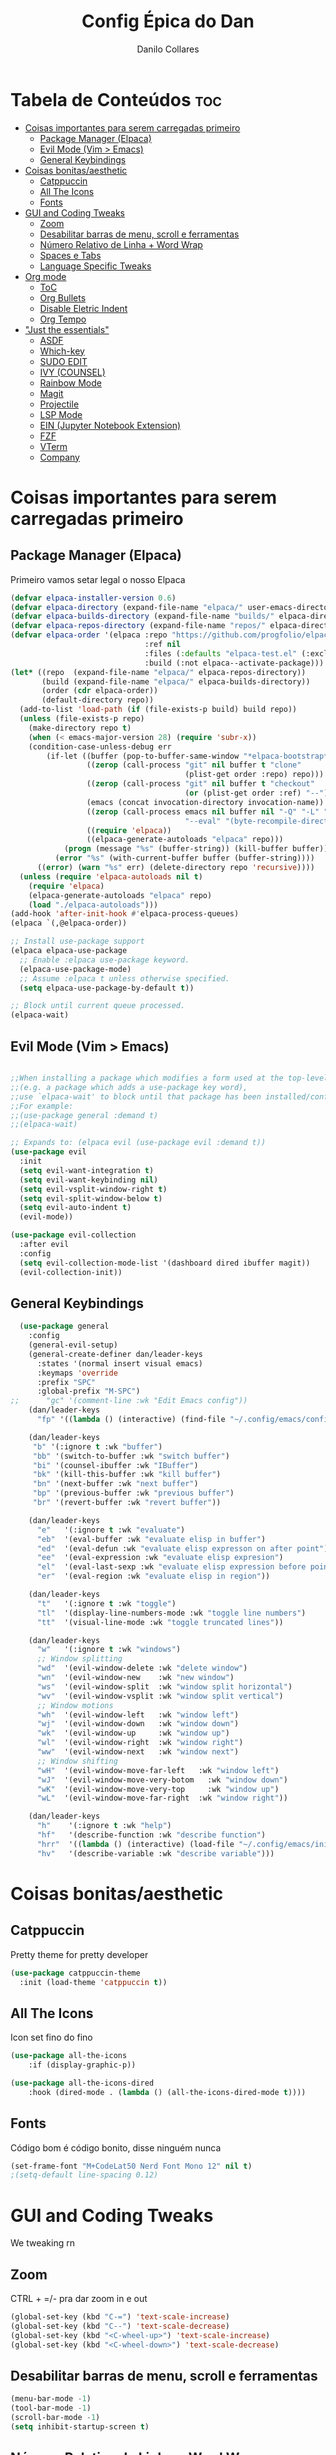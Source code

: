 #+title: Config Épica do Dan
#+author: Danilo Collares
#+description: Configuração Pessoal do Dan
#+startup: showeverything
#+options: toc:2

* Tabela de Conteúdos :toc:
- [[#coisas-importantes-para-serem-carregadas-primeiro][Coisas importantes para serem carregadas primeiro]]
  - [[#package-manager-elpaca][Package Manager (Elpaca)]]
  - [[#evil-mode-vim--emacs][Evil Mode (Vim > Emacs)]]
  - [[#general-keybindings][General Keybindings]]
- [[#coisas-bonitasaesthetic][Coisas bonitas/aesthetic]]
  - [[#catppuccin][Catppuccin]]
  - [[#all-the-icons][All The Icons]]
  - [[#fonts][Fonts]]
- [[#gui-and-coding-tweaks][GUI and Coding Tweaks]]
  - [[#zoom][Zoom]]
  - [[#desabilitar-barras-de-menu-scroll-e-ferramentas][Desabilitar barras de menu, scroll e ferramentas]]
  - [[#número-relativo-de-linha--word-wrap][Número Relativo de Linha + Word Wrap]]
  - [[#spaces-e-tabs][Spaces e Tabs]]
  - [[#language-specific-tweaks][Language Specific Tweaks]]
- [[#org-mode][Org mode]]
  - [[#toc][ToC]]
  - [[#org-bullets][Org Bullets]]
  - [[#disable-eletric-indent][Disable Eletric Indent]]
  - [[#org-tempo][Org Tempo]]
- [[#just-the-essentials]["Just the essentials"]]
  - [[#asdf][ASDF]]
  - [[#which-key][Which-key]]
  - [[#sudo-edit][SUDO EDIT]]
  - [[#ivy-counsel][IVY (COUNSEL)]]
  - [[#rainbow-mode][Rainbow Mode]]
  - [[#magit][Magit]]
  - [[#projectile][Projectile]]
  - [[#lsp-mode][LSP Mode]]
  - [[#ein-jupyter-notebook-extension][EIN (Jupyter Notebook Extension)]]
  - [[#fzf][FZF]]
  - [[#vterm][VTerm]]
  - [[#company][Company]]

* Coisas importantes para serem carregadas primeiro 
** Package Manager (Elpaca)
Primeiro vamos setar legal o nosso Elpaca
#+begin_src emacs-lisp
(defvar elpaca-installer-version 0.6)
(defvar elpaca-directory (expand-file-name "elpaca/" user-emacs-directory))
(defvar elpaca-builds-directory (expand-file-name "builds/" elpaca-directory))
(defvar elpaca-repos-directory (expand-file-name "repos/" elpaca-directory))
(defvar elpaca-order '(elpaca :repo "https://github.com/progfolio/elpaca.git"
                              :ref nil
                              :files (:defaults "elpaca-test.el" (:exclude "extensions"))
                              :build (:not elpaca--activate-package)))
(let* ((repo  (expand-file-name "elpaca/" elpaca-repos-directory))
       (build (expand-file-name "elpaca/" elpaca-builds-directory))
       (order (cdr elpaca-order))
       (default-directory repo))
  (add-to-list 'load-path (if (file-exists-p build) build repo))
  (unless (file-exists-p repo)
    (make-directory repo t)
    (when (< emacs-major-version 28) (require 'subr-x))
    (condition-case-unless-debug err
        (if-let ((buffer (pop-to-buffer-same-window "*elpaca-bootstrap*"))
                 ((zerop (call-process "git" nil buffer t "clone"
                                       (plist-get order :repo) repo)))
                 ((zerop (call-process "git" nil buffer t "checkout"
                                       (or (plist-get order :ref) "--"))))
                 (emacs (concat invocation-directory invocation-name))
                 ((zerop (call-process emacs nil buffer nil "-Q" "-L" "." "--batch"
                                       "--eval" "(byte-recompile-directory \".\" 0 'force)")))
                 ((require 'elpaca))
                 ((elpaca-generate-autoloads "elpaca" repo)))
            (progn (message "%s" (buffer-string)) (kill-buffer buffer))
          (error "%s" (with-current-buffer buffer (buffer-string))))
      ((error) (warn "%s" err) (delete-directory repo 'recursive))))
  (unless (require 'elpaca-autoloads nil t)
    (require 'elpaca)
    (elpaca-generate-autoloads "elpaca" repo)
    (load "./elpaca-autoloads")))
(add-hook 'after-init-hook #'elpaca-process-queues)
(elpaca `(,@elpaca-order))

;; Install use-package support
(elpaca elpaca-use-package
  ;; Enable :elpaca use-package keyword.
  (elpaca-use-package-mode)
  ;; Assume :elpaca t unless otherwise specified.
  (setq elpaca-use-package-by-default t))

;; Block until current queue processed.
(elpaca-wait)
#+end_src

** Evil Mode (Vim > Emacs)
#+begin_src emacs-lisp

  ;;When installing a package which modifies a form used at the top-level
  ;;(e.g. a package which adds a use-package key word),
  ;;use `elpaca-wait' to block until that package has been installed/configured.
  ;;For example:
  ;;(use-package general :demand t)
  ;;(elpaca-wait)

  ;; Expands to: (elpaca evil (use-package evil :demand t))
  (use-package evil
    :init
    (setq evil-want-integration t)
    (setq evil-want-keybinding nil)
    (setq evil-vsplit-window-right t)
    (setq evil-split-window-below t)
    (setq evil-auto-indent t)
    (evil-mode))

  (use-package evil-collection
    :after evil
    :config
    (setq evil-collection-mode-list '(dashboard dired ibuffer magit))
    (evil-collection-init))
#+end_src

** General Keybindings
#+begin_src emacs-lisp
  (use-package general
    :config
    (general-evil-setup)
    (general-create-definer dan/leader-keys
      :states '(normal insert visual emacs)
      :keymaps 'override
      :prefix "SPC"
      :global-prefix "M-SPC")
;;      "gc" '(comment-line :wk "Edit Emacs config"))
    (dan/leader-keys
      "fp" '((lambda () (interactive) (find-file "~/.config/emacs/config.org")) :wk "Edit Emacs config"))

    (dan/leader-keys
     "b" '(:ignore t :wk "buffer")
     "bb" '(switch-to-buffer :wk "switch buffer")
     "bi" '(counsel-ibuffer :wk "IBuffer")
     "bk" '(kill-this-buffer :wk "kill buffer")
     "bn" '(next-buffer :wk "next buffer")
     "bp" '(previous-buffer :wk "previous buffer")
     "br" '(revert-buffer :wk "revert buffer"))

    (dan/leader-keys
      "e"   '(:ignore t :wk "evaluate")
      "eb"  '(eval-buffer :wk "evaluate elisp in buffer")
      "ed"  '(eval-defun :wk "evaluate elisp expresson on after point")
      "ee"  '(eval-expression :wk "evaluate elisp expresion")
      "el"  '(eval-last-sexp :wk "evaluate elisp expression before point")
      "er"  '(eval-region :wk "evaluate elisp in region"))

    (dan/leader-keys
      "t"   '(:ignore t :wk "toggle")
      "tl"  '(display-line-numbers-mode :wk "toggle line numbers")
      "tt"  '(visual-line-mode :wk "toggle truncated lines"))

    (dan/leader-keys
      "w"   '(:ignore t :wk "windows")
      ;; Window splitting
      "wd"  '(evil-window-delete :wk "delete window")
      "wn"  '(evil-window-new    :wk "new window")
      "ws"  '(evil-window-split  :wk "window split horizontal")
      "wv"  '(evil-window-vsplit :wk "window split vertical")
      ;; Window motions
      "wh"  '(evil-window-left   :wk "window left")
      "wj"  '(evil-window-down   :wk "window down")
      "wk"  '(evil-window-up     :wk "window up")
      "wl"  '(evil-window-right  :wk "window right")
      "ww"  '(evil-window-next   :wk "window next")
      ;; Window shifting
      "wH"  '(evil-window-move-far-left   :wk "window left")
      "wJ"  '(evil-window-move-very-botom   :wk "window down")
      "wK"  '(evil-window-move-very-top     :wk "window up")
      "wL"  '(evil-window-move-far-right  :wk "window right"))

    (dan/leader-keys
      "h"    '(:ignore t :wk "help")
      "hf"   '(describe-function :wk "describe function")
      "hrr"  '((lambda () (interactive) (load-file "~/.config/emacs/init.el")) :wk "reload emacs config")
      "hv"   '(describe-variable :wk "describe variable")))

#+end_src

* Coisas bonitas/aesthetic
** Catppuccin
Pretty theme for pretty developer
#+begin_src emacs-lisp
(use-package catppuccin-theme
  :init (load-theme 'catppuccin t))
#+end_src

** All The Icons
Icon set fino do fino 
#+begin_src emacs-lisp
(use-package all-the-icons
    :if (display-graphic-p))

(use-package all-the-icons-dired
    :hook (dired-mode . (lambda () (all-the-icons-dired-mode t))))
#+end_src

** Fonts
Código bom é código bonito, disse ninguém nunca
#+begin_src emacs-lisp
(set-frame-font "M+CodeLat50 Nerd Font Mono 12" nil t)
;(setq-default line-spacing 0.12)
#+end_src

* GUI and Coding Tweaks
We tweaking rn
** Zoom
CTRL + =/- pra dar zoom in e out
#+begin_src emacs-lisp
(global-set-key (kbd "C-=") 'text-scale-increase)
(global-set-key (kbd "C--") 'text-scale-decrease)
(global-set-key (kbd "<C-wheel-up>") 'text-scale-increase)
(global-set-key (kbd "<C-wheel-down>") 'text-scale-decrease)
#+end_src

** Desabilitar barras de menu, scroll e ferramentas
#+begin_src emacs-lisp
(menu-bar-mode -1)
(tool-bar-mode -1)
(scroll-bar-mode -1)
(setq inhibit-startup-screen t)
#+end_src

** Número Relativo de Linha + Word Wrap
#+begin_src emacs-lisp
(global-display-line-numbers-mode 1)
(setq-default display-line-numbers-type 'relative)
(global-visual-line-mode 1)
#+end_src

** Spaces e Tabs
#+begin_src emacs-lisp
(setq-default indent-tabs-mode nil)
(setq-default tab-width 2)
(setq-default standard-indent 2)
#+end_src

** Language Specific Tweaks
#+begin_src emacs-lisp
(setq-default js-indent-level 2)
#+end_src

* Org mode
** ToC
#+begin_src emacs-lisp
(use-package toc-org
  :commands toc-org-enable
  :init (add-hook 'org-mode-hook 'toc-org-enable))
#+end_src

** Org Bullets
#+begin_src emacs-lisp
(add-hook 'org-mode-hook 'org-indent-mode)
(use-package org-bullets)
(add-hook 'org-mode-hook (lambda () (org-bullets-mode 1)))
#+end_src

** Disable Eletric Indent
Esse aqui o amigo do YouTube falou que ajuda. Super removível
#+begin_src emacs-lisp
(electric-indent-mode -1)
#+end_src

** Org Tempo
Aparentemente dá pra ganhar tempo com isso aqui. '<s' + TAB abre um begin_src
#+begin_src emacs-lisp
(require 'org-tempo)
#+end_src

* "Just the essentials"
I don't have a plugin problem
** ASDF
Version management but like, actually good
#+begin_src emacs-lisp
(use-package asdf
  :elpaca (
    :host github 
    :repo "tabfugnic/asdf.el"
  )
  :config
  (asdf-enable)
)
#+end_src

** Which-key
Yeah but like which tho
#+begin_src emacs-lisp
(use-package which-key
  :init (which-key-mode 1))
#+end_src

** SUDO EDIT
Eu quero editar coisas como sudo às vezes, então isso é legal
#+begin_src emacs-lisp
(use-package sudo-edit
    :config
    (dan/leader-keys
        "fu" '(sudo-edit-find-file :wk "Sudo find file")
        "fU" '(sudo-edit :wk "Sudo edit file")))
#+end_src

** IVY (COUNSEL)
+ Ivy permite completar as coisas no Emacs
+ Counsel é uma coleção de versões melhoradas de comandos do Emacs usando Ivy
+ Ivy-rich permite adicionar descrições junto aos comandos do M-x

#+begin_src emacs-lisp
(use-package counsel
    :after ivy
    :config (counsel-mode))

(use-package flx
    :after ivy)

(use-package ivy
    :bind
    ;; ivy-resume resumes the last Ivy-based completion.
    (("C-c C-r" . ivy-resume)
     ("C-x B" . ivy-switch-buffer-other-window))
    :config
    (setq ivy-use-virtual-buffers t)
    (setq ivy-count-format "(%d/%d) ")
    (setq enable-recursive-minibuffers t)
    (setq ivy-re-builders-alist
      '((t . ivy--regex-fuzzy)))
    (setq ivy-initial-inputs-alist nil)
    (ivy-mode))

(use-package all-the-icons-ivy-rich
    :ensure t
    :init (all-the-icons-ivy-rich-mode 1))

(use-package ivy-rich
    :after ivy
    :ensure t
    :init (ivy-rich-mode 1) ;; this gets us descriptions in M-x.
    :custom
    (ivy-virtual-abbreviate 'full
     ivy-rich-switch-buffer-align-virtual-buffer t
     ivy-rich-path-style 'abbrev)
    :config
    (ivy-set-display-transformer 'ivy-switch-buffer
				 'ivy-rich-switch-buffer-transformer))
#+end_src

** Rainbow Mode
OMG DOUBLE RAINBOW
#+begin_src emacs-lisp
(use-package rainbow-mode
    :hook
    ((org-mode prog-mode) . rainbow-mode))
#+end_src

** Magit
Because git is important for developers or whatever
#+begin_src emacs-lisp
  (use-package magit
      :config
      (dan/leader-keys
          "g"  '(:ignore t :wk "git")
          "gb" '(magit-branch-checkout :wk "git checkout branch" )
          "gB" '(magit-blame           :wk "git blame" )
          "gs" '(magit-status          :wk "git status" )
          "gc" '(magit-commit          :wk "git commit" )
      )
  )
#+end_src

** Projectile
Sniper get down!
#+begin_src emacs-lisp
  (use-package projectile
    :config
    (setq projectile-completion-system 'ivy)
    (dan/leader-keys
        "p"  '(:ignore t :wk "projectile")
        "pa" '(projectile-add-known-project   :wk "projectile add project" )
        "pp" '(projectile-switch-project      :wk "projectile switch project" )
        "pf" '(projectile-find-file           :wk "projectile find file in project" )
    )
    (projectile-mode 1)
)
#+end_src

** LSP Mode
M-x vscode
#+begin_src emacs-lisp
(use-package lsp-mode
  :init
  ;; set prefix for lsp-command-keymap (few alternatives - "C-l", "C-c l")
  :hook (;; replace XXX-mode with concrete major-mode(e. g. python-mode)
         (js-mode . lsp)
         (ruby-mode . lsp)
         (rust-mode . lsp)
         ;; if you want which-key integration
         (lsp-mode . lsp-enable-which-key-integration))
  :config
  (dan/leader-keys
    "l"  '(:ignore t :wk "lsp")
    "ls" '(lsp-describe-session t :wk "lsp status")
    "lt" '(lsp-ui-mode t :wk "lsp toggle ui")
  )
  :commands lsp)

;; optionally
(use-package lsp-ui :commands lsp-ui-mode)
;; if you are helm user
;; (use-package helm-lsp :commands helm-lsp-workspace-symbol)
;; if you are ivy user
(use-package lsp-ivy :commands lsp-ivy-workspace-symbol)
(use-package lsp-treemacs :commands lsp-treemacs-errors-list)

;; optionally if you want to use debugger
;; (use-package dap-mode)
;; (use-package dap-LANGUAGE) to load the dap adapter for your language

;; optional if you want which-key integration
;; (use-package which-key
;;     :config
;;     (which-key-mode))

#+end_src

** EIN (Jupyter Notebook Extension)
Because Jupyter is unfortunatelly necessary for my work
#+begin_src emacs-lisp
(use-package ein)
#+end_src

** FZF 
the actual necessary item in all this
#+begin_src emacs-lisp
(use-package fzf
  :config
  (dan/leader-keys
    "s"   '(:ignore t :wk "search")
    "sg"  '(fzf-grep t :wk "search project for word")
    "sf"  '(fzf-find-file t :wk "search")
    "sd"  '(dired t :wk "search")
    "sr"  '(counsel-recentf :wk "Find recent files"))

)
#+end_src

** VTerm
Terminals do be terminaling
#+begin_src emacs-lisp
(use-package vterm)
#+end_src


** Company
God knows I need it
#+begin_src emacs-lisp
(use-package company
  :config
  (add-hook 'prog-mode 'company-mode)
)
#+end_src
